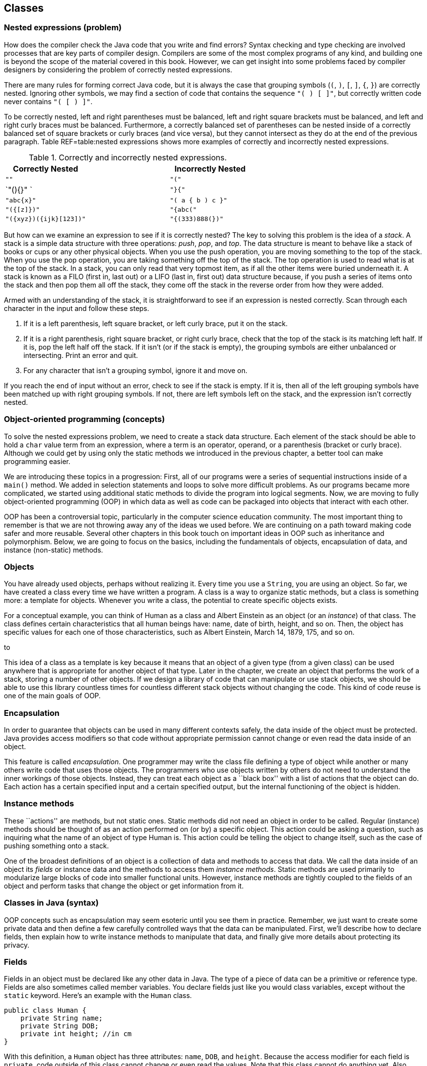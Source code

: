 == Classes

=== Nested expressions (problem)

How does the compiler check the Java code that you write and find
errors? Syntax checking and type checking are involved processes that
are key parts of compiler design. Compilers are some of the most complex
programs of any kind, and building one is beyond the scope of the
material covered in this book. However, we can get insight into some
problems faced by compiler designers by considering the problem of
correctly nested expressions.

There are many rules for forming correct Java code, but it is always the
case that grouping symbols (`(`, `)`, `[`, `]`, `{`, `}`) are correctly
nested. Ignoring other symbols, we may find a section of code that
contains the sequence `"( ) [ ]"`, but correctly written code never
contains `"( [ ) ]"`.

To be correctly nested, left and right parentheses must be balanced,
left and right square brackets must be balanced, and left and right
curly braces must be balanced. Furthermore, a correctly balanced set of
parentheses can be nested inside of a correctly balanced set of square
brackets or curly braces (and vice versa), but they cannot intersect as
they do at the end of the previous paragraph. Table REF=table:nested
expressions shows more examples of correctly and incorrectly nested
expressions.

.Correctly and incorrectly nested expressions.
[cols="<,^,<",options="header",]
|===========================================
|Correctly Nested | |Incorrectly Nested
|`""` | |`"("`
|`"(){}" ` | |`"}{"`
|`"((abc)){x}"` | |`"( a { b ) c }"`
|`"({[z]})"` | |`"{abc("`
|`"({xyz})({ijk}[123])"` | |`"{(333)888(})"`
|===========================================

But how can we examine an expression to see if it is correctly nested?
The key to solving this problem is the idea of a _stack_. A stack is a
simple data structure with three operations: _push_, _pop_, and _top_.
The data structure is meant to behave like a stack of books or cups or
any other physical objects. When you use the push operation, you are
moving something to the top of the stack. When you use the pop
operation, you are taking something off the top of the stack. The top
operation is used to read what is at the top of the stack. In a stack,
you can only read that very topmost item, as if all the other items were
buried underneath it. A stack is known as a FILO (first in, last out) or
a LIFO (last in, first out) data structure because, if you push a series
of items onto the stack and then pop them all off the stack, they come
off the stack in the reverse order from how they were added.

Armed with an understanding of the stack, it is straightforward to see
if an expression is nested correctly. Scan through each character in the
input and follow these steps.

1.  If it is a left parenthesis, left square bracket, or left curly
brace, put it on the stack.
2.  If it is a right parenthesis, right square bracket, or right curly
brace, check that the top of the stack is its matching left half. If it
is, pop the left half off the stack. If it isn’t (or if the stack is
empty), the grouping symbols are either unbalanced or intersecting.
Print an error and quit.
3.  For any character that isn’t a grouping symbol, ignore it and move
on.

If you reach the end of input without an error, check to see if the
stack is empty. If it is, then all of the left grouping symbols have
been matched up with right grouping symbols. If not, there are left
symbols left on the stack, and the expression isn’t correctly nested.

=== Object-oriented programming (concepts)

To solve the nested expressions problem, we need to create a stack data
structure. Each element of the stack should be able to hold a `char`
value term from an expression, where a term is an operator, operand, or
a parenthesis (bracket or curly brace). Although we could get by using
only the static methods we introduced in the previous chapter, a better
tool can make programming easier.

We are introducing these topics in a progression: First, all of our
programs were a series of sequential instructions inside of a `main()`
method. We added in selection statements and loops to solve more
difficult problems. As our programs became more complicated, we started
using additional static methods to divide the program into logical
segments. Now, we are moving to fully object-oriented programming (OOP)
in which data as well as code can be packaged into objects that interact
with each other.

OOP has been a controversial topic, particularly in the computer science
education community. The most important thing to remember is that we are
not throwing away any of the ideas we used before. We are continuing on
a path toward making code safer and more reusable. Several other
chapters in this book touch on important ideas in OOP such as
inheritance and polymorphism. Below, we are going to focus on the
basics, including the fundamentals of objects, encapsulation of data,
and instance (non-static) methods.

=== Objects

You have already used objects, perhaps without realizing it. Every time
you use a `String`, you are using an object. So far, we have created a
class every time we have written a program. A class is a way to organize
static methods, but a class is something more: a template for objects.
Whenever you write a class, the potential to create specific objects
exists.

For a conceptual example, you can think of Human as a class and Albert
Einstein as an object (or an _instance_) of that class. The class
defines certain characteristics that all human beings have: name, date
of birth, height, and so on. Then, the object has specific values for
each one of those characteristics, such as Albert Einstein, March 14,
1879, 175, and so on.

to

This idea of a class as a template is key because it means that an
object of a given type (from a given class) can be used anywhere that is
appropriate for another object of that type. Later in the chapter, we
create an object that performs the work of a stack, storing a number of
other objects. If we design a library of code that can manipulate or use
stack objects, we should be able to use this library countless times for
countless different stack objects without changing the code. This kind
of code reuse is one of the main goals of OOP.

=== Encapsulation

In order to guarantee that objects can be used in many different
contexts safely, the data inside of the object must be protected. Java
provides access modifiers so that code without appropriate permission
cannot change or even read the data inside of an object.

This feature is called _encapsulation_. One programmer may write the
class file defining a type of object while another or many others write
code that uses those objects. The programmers who use objects written by
others do not need to understand the inner workings of those objects.
Instead, they can treat each object as a ``black box'' with a list of
actions that the object can do. Each action has a certain specified
input and a certain specified output, but the internal functioning of
the object is hidden.

=== Instance methods

These ``actions'' are methods, but not static ones. Static methods did
not need an object in order to be called. Regular (instance) methods
should be thought of as an action performed on (or by) a specific
object. This action could be asking a question, such as inquiring what
the name of an object of type Human is. This action could be telling the
object to change itself, such as the case of pushing something onto a
stack.

One of the broadest definitions of an object is a collection of data and
methods to access that data. We call the data inside of an object its
_fields_ or instance data and the methods to access them _instance
methods_. Static methods are used primarily to modularize large blocks
of code into smaller functional units. However, instance methods are
tightly coupled to the fields of an object and perform tasks that change
the object or get information from it.

=== Classes in Java (syntax)

OOP concepts such as encapsulation may seem esoteric until you see them
in practice. Remember, we just want to create some private data and then
define a few carefully controlled ways that the data can be manipulated.
First, we’ll describe how to declare fields, then explain how to write
instance methods to manipulate that data, and finally give more details
about protecting its privacy.

=== Fields

Fields in an object must be declared like any other data in Java. The
type of a piece of data can be a primitive or reference type. Fields are
also sometimes called member variables. You declare fields just like you
would class variables, except without the `static` keyword. Here’s an
example with the `Human` class.

....
public class Human {
    private String name;
    private String DOB;
    private int height; //in cm
}
....

With this definition, a `Human` object has three attributes: `name`,
`DOB`, and `height`. Because the access modifier for each field is
`private`, code outside of this class cannot change or even read the
values. Note that this class cannot do anything yet. Also, note that
this class does not contain a `main()` method. There is no way to run
this class, but that’s fine. We can add a `main()` method, of course.

....
public class Human {
    private String name;
    private String DOB;
    private int height; //in cm

    public static void main(String[] args) {
        name = "Albert Einstein";
        DOB = "March 14, 1879";
        height = 175;
    }
}
....

Now we have added a `main()` method, but our code does not compile.
Since the `main()` method is a static method, it is not associated with
any particular object. When we tell the `main()` method to change the
fields, it does not know what object we are talking about. If we
actually want to use an object, we’ll have to create one.

[[program:Human]][program:Human]
PROGRAM=ClassesChapter/programs/Human.java, CAPTION=Example of a class
encapsulating the attributes of a human being.

The above code compiles because we have used the `new` keyword to create
an object of type `Human` saved in a reference variable called
`einstein`. With a `Human` object, we can set its fields using
dot notation. With static methods and static variables, we used the name
of the *class* followed by a dot, for instance methods and instance
variables, we use the name of the *object* followed by a dot. Even
though each of these fields is private, we can access them from `main()`
because `main()` is inside the `Human` class. Code inside of another
class could create a new `Human` object, but it could not change its
fields.

This juxtaposition of static and non-static fields and methods inside of
a single class is confusing to many new Java programmers. The confusion
seems to stem from the fact that the class (such as `Human`) is a
template for objects but it is also a place to house other related code,
such as static methods, including `main()`.

Although the practice is discouraged, we mentioned in
Section REF=subsection:class variables that class variables can be
stored in the class itself. Every object has a distinct copy of each
field, but there is only a single copy of each class variable that they
all share. By using the keyword `static`, we could add a class variable
called `population` to our `Human` class, since that is information
connected to humans as a whole, not to any individual human being.

....
public class Human {
    private String name;
    private String DOB;
    private int height; //in cm
    private static double population = 7.023E9;
}
....

We are using a `double` to represent the world’s population since the
value is too big to fit in an `int` and is easily expressed in
scientific notation. If several `Human` objects were created, they would
have their own `name`, `DOB`, and `height` values, but the value for
`population` would only be stored in the class.

to

=== Constructors

To create a new object, you have to invoke a _constructor_, a special
kind of method that can initialize the object. A constructor allows sets
up the values inside an object when it is first created. Let’s consider
a simple `Rectangle` class with only two fields: `length` and `width`,
both of type `int`.

....
public class Rectangle {
    private int length;
    private int width;
....

One possible constructor for the class is given below.

....
    public Rectangle( int l, int w ) {
        length = l;
        width = w;
    }
....

This constructor lets us set the width and length when the object is
created. To do so, code could invoke the constructor using the `new`
keyword.

....
Rectangle rectangle = new Rectangle(50, 20);
....

This code creates a new `Rectangle` object, with length 50 and width 20.
Constructors are almost always `public`, otherwise it would be
impossible for code outside of the `Rectangle` class to create a
`Rectangle` object. Notice that the definition of the `Rectangle`
constructor does not have a return type. A constructors is the only kind
of method that does not have a return type. It is possible to have more
than one constructor as well, just as other methods can be overloaded.
For more information about overloaded methods, refer back to
Section REF=subsubsection:Overloaded methods.

....
    public Rectangle( int value ) {
        length = value;
        width = value;
    }
....

In the very same class, we could have this second constructor, allowing
us to quickly and easily create a square. All classes have constructors,
but some are not written explicitly. If you don’t type out a constructor
for a class, a default one is automatically created. The default
constructor takes no parameters and sets all the values inside the new
object to defaults such as `null` and `0`. Once you do create a
constructor, the default one is no longer provided. Thus, since our
definition of the `Rectangle` class already contains two constructors,
the following line would cause a compiler error if someone tries to use
it in their code.

....
Rectangle defaultRectangle = new Rectangle();
....

Another important thing to consider with all instance methods is scope.
Fields are visible inside of instance methods, but they can be hidden by
parameters.

....
    public Rectangle( int length, int width ) {
        length = length;
        width = width;
    }
....

This version of the two parameter `Rectangle` constructor compiles, but
it does not properly initialize the values of the fields `length` and
`width`. Instead, the parameters `length` and `width` are copied back
into themselves for no reason. The designers of Java anticipated that it
would be useful to refer to fields even in the presence of other
variables with the same name. To do so, the `this` keyword can be used.
Any field (or method) can be referred to by its object name, followed by
a dot, followed by the name of that field or method. Since you don’t
have a variable name to reference the object when you’re inside of it,
the `this` keyword acts as a reference to the object.

....
    public Rectangle( int length, int width ) {
        this.length = length;
        this.width = width;
    }
....

This version of the code functions correctly, since we have explicitly
told Java to store the argument `length` into the field `length` inside
the object pointed at by `this` and to do similarly for `width`.

=== Methods

Objects do not really come to life until you add instance methods. With
the `Rectangle` class described above, any `Rectangle` objects created
are not useful in other classes because it is impossible to access their
data. Instead, we want to create a clear and usable relationship between
the fields and the methods.

There are many different kinds of methods, but two of the most important
are accessors and mutators.

==== Accessors

We often want to read the data inside of various the objects. With our
current definition of `Rectangle`, no code from an outside class can
find out the length or width of the rectangle we are representing.

_Accessor methods_ (or simply _accessors_) are designed for this task.
By definition, an accessor allows us to read some data or get some
information out of an object without making any changes to its fields.
Accessors can be thought of as asking the object a question. The names
of accessors often start with the word `get`.

....
    public int getLength() {
        return length;
    }

    public int getWidth() {
        return width;
    }
....

Here are two accessors methods that we would expect in the `Rectangle`
class. The first returns the value of `length`, and the second returns
the value of `width`. These methods only report information. They do not
change the value of either variable. Their syntax should be
self-explanatory. Each is declared to be `public` so that anyone can
read the length and width of a rectangle. Both methods have a return
type of `int` because that is the type used to store `length` and
`width` inside a `Rectangle` object. Neither method has any parameters.
An accessor does not have to be so simple. An accessor could return a
value that needs to be computed from the underlying field data.

....
    public int getArea() {
        return length*width;
    }

    public int getPerimeter() {
        return 2*length + 2*width;
    }
....

These accessors compute the area and perimeter, respectively, of the
rectangle in question, even though that data is not stored directly in
the `Rectangle` object.

==== Mutators

Some objects, such as `String` values, are _immutable_ objects, meaning
that the data stored inside them cannot be changed after they have been
created with a constructor. If you have ever thought that you were
changing a `String`, you were actually creating a new `String` with the
appropriate modifications. Most objects are mutable, however, and we use
methods called _mutator methods_ (or simply _mutators_) to change their
fields.

Like accessors, mutators have no special syntax. The term is used to
describe any methods that change the data inside of an object. For the
`Rectangle` class, the only internal data we have is the `length` and
`width` variables. Mutators for these might look as follows.

....
    public void setLength( int length ) {
        this.length = length;
    }

    public void setWidth( int width ) {
        this.width = width;
    }
....

Just as the names for many accessors begin with `get`, the names for
many mutators begin with `set`. Mutators often have a `void` return type
because they are changing the object, not getting information back. Some
mutators might have a return type that gives information about an error
that occurred while trying to make a change. Note that we used the
`this` keyword once again to distinguish each field from the method
argument with the same name.

You may have noticed that we use the machinery of a method to both get
and set the `length` field, for example. Perhaps doing so seems
needlessly complex. After all, if the `length` variable had been
declared with the `public` modifier instead of the `private` modifier,
we could get and set its value directly, without using methods. In
response, let’s improve the mutators that set `length` and `width`.

....
    public void setLength( int length ) {
        if( length > 0 )
            this.length = length;
    }

    public void setWidth( int width ) {
        if( width > 0 )
            this.width = width;
    }
....

With these better mutators, we can prevent a user from setting the
values of `length` and `width` to negative numbers or zero, values that
don’t make sense for dimensions of a rectangle. For more complicated
objects, it becomes even more important to protect the values of the
fields from malicious or mistaken users.

[[subsection:Access modifiers]]
=== Access modifiers

Hiding data is at the heart of the Java OOP model. There are four
different levels of access that can be applied to fields and methods,
whether static or not. They are `public`, `private`, `protected`, and
package-private.

==== `public` modifier

___________________________________________________________________________________________________________________________________________________________________________________________________________________________________________________________________________________________________________________________________________________________________________________________________________________________________________________________________________________________________________________________________________________________________________________________________________________________________________________________________________________________________
The `public` access modifier states that a variable or method can be
accessed by any code, no matter what class contains it. Most methods
should be `public` so that they can be used freely to interact with
their object. Virtually no fields should be `public`. Constants (static
or otherwise) are the most significant exception to this rule. Making
constants `public` is usually not a problem since they cannot be changed
by outside code anyway. In the `Rectangle` class, variables `length` and
`width` are so simple that making them `public` is not unreasonable. If
you have a field that can be changed at any time by any code to any
value, you can leave that field `public`.
___________________________________________________________________________________________________________________________________________________________________________________________________________________________________________________________________________________________________________________________________________________________________________________________________________________________________________________________________________________________________________________________________________________________________________________________________________________________________________________________________________________________________

==== `private` modifier

_______________________________________________________________________________________________________________________________________________________________________________________________________________________________________________________________________________________________________________________________________________________________________________________________________________________________________________________________________________________________________________________________________________________
This modifier states that a variable or method cannot be accessed by any
code unless the code is contained in the same class. It is important to
realize that the restriction is based on the *class*, not on the
*object*. Code inside any `Rectangle` object can modify `private` values
inside of any other `Rectangle` object or class. Most fields should be
`private` so that outside code cannot modify them. Methods can be
`private`, but these methods should be helper or utility methods used
inside the class or object to divide up work.
_______________________________________________________________________________________________________________________________________________________________________________________________________________________________________________________________________________________________________________________________________________________________________________________________________________________________________________________________________________________________________________________________________________________

==== `protected` modifier

_________________________________________________________________________________________________________________________________________________________________________________________________________________________________________________________________________________________________________________________________________________________________________________________
This modifier states that a variable or method cannot be accessed by any
code unless the code is contained in the same class, a subclass, or is
in the same package. This level of access is more restrictive than
`public` but less restrictive than `private` or default access. We
discuss it further in the context of subclasses and inheritance in
Chapter REF=chapter:Inheritance.
_________________________________________________________________________________________________________________________________________________________________________________________________________________________________________________________________________________________________________________________________________________________________________________________

==== Package-private (no explicit modifier)

__________________________________________________________________________________________________________________________________________________________________________________________________________________________________________________________________________________________________________________________________________________________________________________________________________________________________________________________________________________________________________________________________________________________________________________________________________________________________________________________________________________________________________________________________________________________________________________________________
If you do not type an access modifier when you declare a field or
method, that field or method is not `public`. Instead, it has the
default or package-private access modifier applied to it. Fields or
methods with this modifier can be accessed by any code that is in the
same _package_ or directory. A package is yet another layer of
organization that Java provides to group classes together. When you use
an `import` statement, you can import an entire package of classes.
There is no keyword for this access modifier. It is useful if you are
designing a package containing classes that must be able to access each
other’s fields or methods. For now, you should always give your fields
and methods an explicit `public` or `private` (or sometimes `protected`)
modifier. +
__________________________________________________________________________________________________________________________________________________________________________________________________________________________________________________________________________________________________________________________________________________________________________________________________________________________________________________________________________________________________________________________________________________________________________________________________________________________________________________________________________________________________________________________________________________________________________________________________

From least restrictive to most restrictive, the modifiers are `public`,
`protected`, package-private, and `private`. Each additional level of
restriction removes a single category of access. All fields and methods
can be accessed by code from the same class. The following table gives
the contexts outside the class that can access a field or method marked
with each modifier.

[cols=">,^,^,^",options="header",]
|======================================================
|*Modifier* |*Package* |*Subclass* |*Unrelated Classes*
|`public` |Yes |Yes |Yes
|`protected` |Yes |Yes |No
|Package-private |Yes |No |No
|`private` |No |No |No
|======================================================

=== Classes (examples)

Although large and complex programs are needed to see the real benefits
of OOP in Java, here are two short examples showing, respectively, how
objects can be used to make a roster of students and compute the value
of an expression in postfix notation.

We are going to create a `Student` class so that we can store objects
containing student roster information. Then, we’re going to create a
client program that reads data from a user to create `Student` objects,
sort them by GPA, and then print them out.

[source,numberLines,java]
----
public class Student {
	public static final String[] YEARS =
	{"Freshman", "Sophomore", "Junior", "Senior"};
	private String name;
	private int year;
	private double GPA;
----

We start by defining the `Student` class. First, there is a constant
array of type `String`, giving the names of each of the four years.
Next, the fields in the `Student` class store the name, year, and GPA of
the student.

[source,numberLines,java]
----
	public Student(String name, int year, double GPA) {
		setName( name );
		setYear( year );
		setGPA( GPA );
	}	
----

We have one constructor for this class, which takes in a `String`, an
`int`, and a `double` corresponding to the name, year, and GPA of the
student. The constructor then internally uses mutator methods to store
the values into the fields. By doing so, we automatically take advantage
of the error checking in the GPA mutator.

[source,numberLines,java]
----
	public void setName(String name) { this.name = name; }	
	public void setYear(int year) { this.year = year; }

	public void setGPA(double GPA) {
		if( GPA >= 0 && GPA <= 4.0 )
			this.GPA = GPA;
		else
			System.out.println("Invalid GPA: " + GPA);		
	}
----

These are the mutators corresponding to each of the three fields. The
input for the name and year mutators are not checked, but the GPA
mutator checks to make sure that the GPA value is in the proper range.

[source,numberLines,java]
----
	public String getName() { return name; };
	public int getYear() { return year; };
	public double getGPA() { return GPA; };

	public String toString() {
		return name + "\t" + YEARS[year] +
			"\t" + GPA;
	}	
}
----

Finally, these accessors allow the user to find out the name, year, or
GPA of a given student. Every class in Java automatically has a
`toString()` method that is called whenever an object is being printed
out directly. We have changed this method to return the information in
`Student` formatted as a `String`.

Creating the `Student` class is only half the battle. We also must
create client code to use it.

[source,numberLines,java]
----
import java.util.*;

public class StudentRoster {
	public static void main(String[] args) {
		Scanner in = new Scanner( System.in );		
		Student[] roster = new Student[in.nextInt()];				
		for( int i = 0; i < roster.length; i++ ) {
			in.nextLine();			
			roster[i] = new Student( in.nextLine(),
				in.nextInt(), in.nextDouble() );
		}
		sort(roster);
		for( int i = 0; i < roster.length; i++ )
			System.out.println(roster[i]);
	}
----

The `main()` method in the `StudentRoster` class begins by reading in
the total number of students. Next, it makes an array of type `Student`
of that length. Then, it repeatedly reads in a name, year, and GPA,
creates a new `Student` object with those values, and stores it into the
array. After creating all the `Student` objects, it sorts them with a
method call and prints them out.

One oddity in this code is the seemingly superfluous `in.nextLine()` in
the first `for` loop. This line of code consumes a trailing newline
character from previous input. Take it out and see how quickly the
program malfunctions.

[source,numberLines,java]
----
	public static void sort(Student[] roster) {
		for( int i = 0; i < roster.length - 1; i++ ) {
			int smallest = i;
			for( int j = i + 1; j < roster.length; j++ )
				if(roster[j].getGPA() < roster[smallest].getGPA())
					smallest = j;
			Student temp = roster[smallest];
			roster[smallest] = roster[i];
			roster[i] = temp;
		}
	}
}
----

This `sort()` method is similar to others that you have seen. It
implements selection sort in ascending order based on GPA.

If you run this program, you will notice that it does not prompt the
user for any input. This version of the code is designed for redirected
input from a file. A more user friendly, interactive version should
prompt the user clearly.

Using OOP is not necessary to solve this problem. Instead of objects, we
could have used three separate arrays holding the name, year, and GPA of
each student, respectively. However, coordinating these arrays together
would become tedious, particularly when sorting. 

'''''

=== Nested classes (advanced)

Inside of a class, you can define fields and methods, but what about
other classes? Yes! Doing so creates a _nested class_. When you define a
class inside of an outer class, it can access fields and methods in the
outer class, even if they are marked `private`. Java allows a number of
different ways to define a nested class. They are all useful, but each
is subtly different. Some nested classes are tied to a specific object
of the outer class while others are not.

=== Static nested classes

If you mark a nested class with the `static` keyword, you are creating a
class whose objects are independent of any particular outer class
object. Such a class is called a _static nested class_. Consider the
following class definition.

....
public class Outer {
    private int x;
    private int y;

    public static class Nested {
        private int z;
    }
}
....

A static nested class is similar to a normal, top-level class with two
differences. First, the full name of a nested class is the name of the
outer class followed by a dot followed by the nested class name. Second,
when given an outer class object, code in a static nested class can
access and modify `private` (and `protected)`) data in the outer class
object.

to

Static nested classes can be used when the class you need is only useful
in connection with the outer class. Thus, nesting the class groups it
with its outer class. We can create an instance of the nested class
above as follows.

....
Outer.Nested nested = new Outer.Nested();
....

Because it is a static nested class, we do not need an instance of type
`Outer` to create an instance of type `Outer.Nested`. If you compile
`Outer.java`, it will create two files, `Outer.class` and
`Outer$Nested.class`. The dollar sign (`$`) separates the names of each
level of nested class in the file name. It is possible to nest classes
inside of nested classes, producing another `.class` file with another
dollar sign and the new class name appended.

Note that static nested classes can be marked `public`, `private`,
`protected`, or package-private (no explicit modifier). These access
modifiers control which code can access or instantiate static nested
classes using the sames access rules for fields and methods.

One application for static nested classes is testing. You can write code
that tests the functionality of your outer class, fiddling with its
fields if needed. Then, because a separate `.class` file is created, you
can deliver only the `.class` file for the outer class to your customer.

Consider the `Square` class, similar to the `Rectangle` class given
earlier.

....
public class Square {
    private int side;

    public Square( int side ) {
        this.side = side;
    }

    public int getArea() {
        return side*side;
    }
}
....

We could add a static nested class called `Test` to `Square` to test
that its `getArea()` and `getPerimeter()` methods are working properly.
The final code might be as follows.

....
public class Square {
    private int side;

    public Square( int side ) {
        this.side = side;
    }

    public int getArea() {
        return side*side;
    }

    public static class Test {
        public static void main(String[] args) {
            Square square = new Square(5);
            System.out.print("Test 1: ");
            if( square.getArea() == 25 )
                System.out.println("Passed");
            else
                System.out.println("Failed");

            square.side = 7;
            System.out.print("Test 2: ");
            if( square.getArea() == 49 )
                System.out.println("Passed");
            else
                System.out.println("Failed");
        }
    }
}
....

To run the tests, you would compile `Square.java` and then run the
nested class by invoking `java Square$Test`. It is unwise to use the
nested class to change the private fields in `square`, but we did so to
show that it is allowed by Java. A better test would create a second
`Square` object with a side of length 7.  

'''''

=== Inner classes

Another kind of nested class is an _inner class_. Unlike static nested
classes, the objects of inner classes are associated with a particular
object of the outer class. You can think of an inner class object living
*inside* an outer class object. It is impossible to instantiate an inner
class object without having an outer class object first. Consider the
following class definition.

....
public class Outer {
    private int a;

    public class Inner {
        private int b;
        private int c;
    }
}
....

Every instance of `Inner` must be associated with an instance of
`Outer`. To instantiate an inner class, you use the name of an outer
class object, followed by a dot, followed by the `new` keyword, and then
the name of the inner class. We can create an instance of the inner
class above as follows.

....
Outer outer = new Outer();
Outer.Inner inner = outer.new Inner();
....

This syntax looks confusing, but it makes `inner` an object that exists
inside of `outer`. Thus, if there were methods defined in `Inner`, they
could refer to field `a`, because every instance of `Inner` would be
inside of an instance of `Outer` with a copy of `a`.

The relationship between outer and inner objects is one to many. We can
instantiate any number of inner class objects that all live inside of
the same outer class object.

to

Another issue with inner classes (as opposed to static nested classes)
is that they cannot contain static fields (except for constants) or
methods. Since each instance of an inner class is tied to an instance of
an outer class, the designers of Java thought that static fields and
methods for an inner class really belong in the outer class.

It is even possible to define a class *inside* a method, if that class
is only referred to in the method. Such a class is called a _local
class_. It is possible to create an unnamed local class on the fly as
well. Such a class is called an _anonymous class_. Both local and
anonymous classes are special kinds of inner classes. Because of the way
they are created and used, we discuss them in Section REF=advanced:Local
and anonymous classes

If you create a data structure for other programmers to use, a useful
feature is the ability to retrieve each item from the data structure in
order. Different threads or methods might need to process these elements
independently from each other. Each piece of code can be given an inner
class object called an _iterator_ that can repeatedly get the next item
in the data structure. Since instances of an inner class can read
private data of the outer class, iterators can keep track of where they
are inside the data structure. If outside code were allowed access to
the data structure’s internals, it would violate encapsulation.
Iterators are a very common application of inner classes.

We can create a `SafeArray` class that only allows data to be written to
its internal array if it falls in the legal range of indexes.

....
public class SafeArray {
    private double[] data;

    public SafeArray( int size ) {
        data = new double[size];
    }

    public int set(int index, double value) {
        if( index >= 0 && index < data.length )
            data[index] = value;
    }
}
....

We could add an inner class called `Iterator` to `SafeArray` that allows
us to process all the array values without knowing how many there are.
This kind of behavior is useful for many dynamic data structures, as
discussed in Chapter REF=chapter:Dynamic Data Structures.

....
public class SafeArray {
    private double[] data;

    public SafeArray( int size ) {
        data = new double[size];
    }

    public void set(int index, double value) {
        if( index >= 0 && index < data.length )
            data[index] = value;
    }

    public class Iterator {
        private int index = 0;

        public boolean hasNext() {
            return ( index < data.length );
        }

        public double getNext() {
            if( index >= 0 && index < data.length )
                return data[index++];
            else
                return Double.NaN;
        }
    }
}
....

The following method uses the iterator we have defined to find the sum
of the values in a `SafeArray` object.

....
public static findSum( SafeArray array ) {
    double sum = 0;
    SafeArray.Iterator iterator = array.new Iterator();

    while( iterator.hasNext() )
        sum += iterator.getNext();

    return sum;
}
....

 

'''''

=== Nested expressions (solution)

We now have enough knowledge to solve the nested expressions problem
from the beginning of the chapter. Classes help us divide up the work of
solving the problem. First, we need a stack class that can hold `char`
values.

[[program:SymbolStack]][program:SymbolStack]
PROGRAM=ClassesChapter/programs/SymbolStack.java, CAPTION=Simple stack
class to hold symbols from an input expression.

The `SymbolStack` class allows us to perform the push, pop, and top
stack operations with methods of the same names. Its constructor takes a
maximize size for the stack and allocates an array of that size. It also
sets the `size` field to `0` so that we can keep track of how many
things are in the stack (and consequently where the top is).

The `push()` method stores an input `char` into the stack at location
`size` and then increments `size`. The `pop()` method simply decrements
`size`. It has no error checking to prevent a user from popping the
stack once it is already empty. Finally, the `top()` method returns the
value at the top of the stack, whose location is `size - 1`.
`SymbolStack` also defines an `isEmpty()` method so that we can see if
the stack is empty.

Now we need the client code that read the input and interacts with the
stack.

[source,numberLines,java]
----
import java.util.*;

public class NestedExpressions {
	public static void main(String[] args) {		
		Scanner in = new Scanner( System.in );
		String input = in.nextLine();
		SymbolStack stack = new SymbolStack(input.length());				
		char symbol;	
		boolean correct = true;
----

The `main()` method of this class reads in the input and creates a
`SymbolStack` called `stack` with a maximum size of the input length. We
know that the stack never needs to hold more than the total input. It
also creates a `boolean` named `correct` to keep track of whether or not
the input is correctly nested. We start by assuming that it is.

[source,numberLines,java]
----
		for( int i = 0; i < input.length() && correct; i++ ) {
			symbol = input.charAt(i);
			switch( symbol ) {
				case '(':
				case '[':
				case '{':
					stack.push(symbol);
					break;
				case ')':
					if(stack.isEmpty() || stack.top() != '(')
						correct = false;
					else
						stack.pop();
					break;
				case ']':
					if(stack.isEmpty() || stack.top() != '[')
						correct = false;
					else
						stack.pop();
					break;
				case '}':
					if(stack.isEmpty() || stack.top() != '{')
						correct = false;
					else
						stack.pop();
					break;
			}
		}
----

This `for` loop runs through each `char` in the input. If it is a left
parenthesis, left square bracket, or left curly brace, it pushes the
symbol onto the stack. If it is a right parenthesis, right square
bracket, or right curly brace, it checks to see if the stack is empty.
Because of short-circuit evaluation, the code does not even look at the
top of the stack if it is empty. However, if the stack is not empty, it
checks to see if the top matches the current symbol. If the stack is
empty or its top does not match, `correct` is set to `false`. For
efficiency, the loop stops early if `correct` is no longer `true`.

[source,numberLines,java]
----
		if( !stack.isEmpty() ) //unmatched left symbols
			correct = false;
		
		if( correct )
			System.out.println("The input is correctly nested!");
		else
			System.out.println("The input is incorrectly nested!");
	}
}
----

After the input has been examined, we check to see if the stack is
empty. If it isn’t, there must be some left symbols that were not
matched with right symbols. In that case, we set `correct` to `false`.
Finally, we print out whether the input is correctly or incorrectly
nested based on the value of `correct`.

=== Objects (concurrency)

Nearly everything in Java is an object: arrays, lists, `String` values,
colors, and even exceptions, which form Java’s error-handling system and
is discussed in Chapter REF=chapter:Exceptions. Some critics of Java
point out that `int`, `double`, and the other primitive types are not
objects, forcing the programmer to adopt two different programming
models. Regardless, threads are stored as objects as well. In
Chapter REF=chapter:Concurrent Programming, we discuss how to create
threads and the various methods that can be used to interact with them.

However, objects of type `Thread` are not the only ones you deal with
when writing concurrent programs. As we have just noted, most data in
Java is encapsulated in an object. One of the deep reasons for using OOP
is safety: We want the private data inside of an object to stay in a
consistent state. Due to their inexplicable ability to get out of tight
situations, one tradition holds that cats have nine lives. Because of
their inquisitive nature, another tradition holds that curiosity killed
the cat. Consider the class below that keeps track of the lives a cat
has, losing one every time it becomes curious.

[[program:Cat]][program:Cat] PROGRAM=ClassesChapter/programs/Cat.java,
CAPTION=Program to record the number of lives a cat has left. Each `Cat`
object starts with 9, but loses one each time it uses its curiosity. If
no more lives remain, an error message is output.

If the relationship between curiosity and mortality is the only feature
of a cat you are trying to model, this class appears to function well.
If the `useCuriosity()` method is invoked, it removes a life or prints
an error message if the cat has run out of lives. In a single-threaded
situation, this object would work perfectly. No cat would be able to
lose more than 9 lives.

In a multi-threaded situation, there is no telling when a thread might
pause in executing the `useCuriosity()` method. If 100 threads all
called `useCuriosity()`, each one might successfully pass the `if`
statement on line REF=life check before any had decremented `lives`.
Once past the check, nothing would prevent them from continuing on and
decrementing `lives`, resulting in a cat who lost 100 lives, resulting
in a total of -91 lives. Such a scenario makes no sense.

In Chapter REF=chapter:Synchronization, we discuss how to prevent this
problem, using the `synchronized` keyword to allow only a single thread
at a time to execute the body of a method. The goal is to make
`useCuriosity()` _thread-safe_, meaning that its behavior is consistent
and correct no matter how many threads try to execute it at the same
time.  

'''''

As you work through this book and begin to write your own concurrent
programs, we discuss ways to make them thread-safe. However, you are
also a consumer of code written by other people. In multi-threaded
environments, you may need to use library classes that are thread-safe.
For example, `AtomicInteger` is a thread-safe class designed to store
and manipulate `int` values. In Chapter REF=chapter:Dynamic Data
Structures, we talk about the `ArrayList` and `Vector` classes, which
are both used to hold variable length lists of objects. One of the few
differences between them is that `ArrayList` is not thread-safe while
`Vector` is. There is even the `Collections.synchronizedCollection()`
method (and other similar methods), which takes a collection that is not
thread-safe and returns a version of it that is.

Java was intended to be multi-threaded from the very beginning, but
concurrency was never the most important feature in the language. For
that reason, the documentation does not clearly mark which methods are
thread-safe. Usually, some of the paragraphs of description above the
list of methods say that a class is ``synchronized'' if it is
thread-safe. If it is not, the documentation may not mention anything.
Careful attention is needed to be sure which classes and APIs are
thread-safe.

You may wonder why all classes are not thread-safe, but everything comes
with a price. If a class is thread-safe, its methods are usually marked
with the `synchronized` keyword. The JVM is relatively efficient about
how it enforces that keyword, but the computational expense is not zero.
Learn the libraries well, and use the right tools for the right job.

=== Exercises (exercises)

.

-0.5in *Conceptual Problems*

Explain the relationship between a class and an object.

What is the difference between a static method and an instance method?

What is the purpose of a constructor? Why is it impossible for a
constructor to return a value? Why is it impossible for a constructor to
be called multiple times on the same object?

A static method can be called directly from a instance method, but an
instance method cannot be called directly from a static method. Why?

Describe the uses of accessor and mutator methods. Is it possible to
create a method that is both an accessor and a mutator? Why or why not?

Why do we usually mark fields with the `private` keyword when it would
be easier to make all fields `public`?

What is the meaning of the `this` keyword? When is it necessary to use
it? When can it be ignored?

Consider the following class definitions.

....
public class A {
    private int a;

    public int get() {
        return a;
    }

    public static void increment() {
        a++;
    }
}

public class B {
    private int b;

    public B(int value) {
        b = value;
    }

    public A generate() {
        A object = new A();
        object.a = b;
    }
}
....

The field `a` is used three times in the previous code. Which of these
uses cause a compiler error and why?

In Section REF=solution:Nested expressions, we gave a definition of
`SymbolStack` that implements a simple stack using two fields, defined
as followed:

....
private char[] symbols;
private int size;
....

By calling the `top()` or `pop()` methods on an empty stack, it is
possible to cause a program to crash. What additional problems could
happen if `symbols` and `size` were declared `public` and malicious or
poorly written code had access to the object?

Consider the following class definition.

....
public class GroceryItem {
    private String name;
    private double price;

    public GroceryItem( String text, double money ) {
        String name = text;
        double price = money;
    }

    public String getName() { return name; }
    public String getPrice() { return price; }
}
....

This class compiles, but its constructor does not function properly. Why
not?

-0.5in *Programming Practice*

OOP is often used when the data inside the object must maintain special
relationships. Consider a clock with hours, minutes, and seconds. When
the number of seconds reaches 60, the number of minutes is increased by
1, and the number of seconds is reset to 0. When the number of minutes
reaches 60, the numer of hours is increased by 1, and the number of
seconds is reset to 0. When the number of hours reaches 13, it is reset
to 1. AM and PM switch whenever the number of hours reaches 12.

Define a `Clock` class with private `int` fields `hours`, `minutes`, and
`seconds` and a `boolean` field `PM`. Write a constructor that
initializes `hours` to `12`, `minutes` and `seconds` to `0`, and `PM` to
`false`. Write a mutator `increment()` that adds `1` to `seconds`. This
mutator should correctly handle all the clock behavior described above.
Write an accessor called `toString()` that returns a nicely formatted
version of the time as a `String`. For example, the initial time would
be returned as `"12:00:00 AM"`. Make sure you pad the output for
`seconds` and `minutes` with an extra `"0"` if they are less than `10`.

Draw on any of your hobbies to come up with a collection of items,
whether those items are books you like to read, athletes you follow,
music you collect, or anything else that is easy to classify. First
create a class that can describe one of these items with three to five
attributes. For example, the important attributes of a book might be
author, title, genre, and page count. Each of these attributes should be
stored as a `private` field and manipulated with `public` accessor and
mutator methods.

Using an array, create a database of these objects. Write methods that
print out all objects that have a particular value for an attribute.
Using the book example, your database program should let the user input
that he or she is looking for all books whose author is
`Alexandre Dumas`. You may wish to use input redirection so that you do
not have to enter data about your objects repetitively.

The `java.awt` package defines a class called `Point` that can be used
to manipulate an latexmath:[$(x,y)$] pair in programs involving the
Cartesian coordinate system. Create your own `Point` class with `int`
values `x` and `y` as fields.

Create one constructor that allows the user to specify values for `x`
and `y` and a default constructor that takes no arguments and sets both
`x` and `y` to `0`. Create accessors and mutators for `x` and `y`.

Finally, create a method with the signature
`public double distance( Point p )` that uses the distance formula
latexmath:[$\sqrt{(x_1 - x_2)^2+(y_1 - y_2)^2}$] to find the distance
between the current `Point` object and the `Point` object `p` passed in
as an argument.

Write client code that allows you to create two `Point` objects and test
if the `distance()` method gives the right answer.

GUIRe-implement the solution from Section REF=solution:Nested
expressions so that it performs its input and output with GUIs created
using `JOptionPane`.

-0.5in *Experiments*

Objects are great tools for solving problems, but there is some
additional overhead associated with creating objects and calling
methods.

Write a piece of code that allocates an array of 10,000,000 `int`
values. Iterate through that array, storing the value `i` into index
`i`, and time the process using an OS `time` command. As you know, the
`Integer` wrapper class allows us to store an `int` value in object
form. Repeat the experiment, but, instead of `int` values, allocate an
array to hold 10,000,000 `Integer` objects. Iterate through the array
again, storing an `Integer` object into each index of the array. For
index `i`, store a new `Integer` objected created by passing value `i`
into its constructor. Compare the time taken to the previous time for
`int` values. Do you think this is a reasonable way to estimate the time
it takes to call a constructor and allocate a new object?
